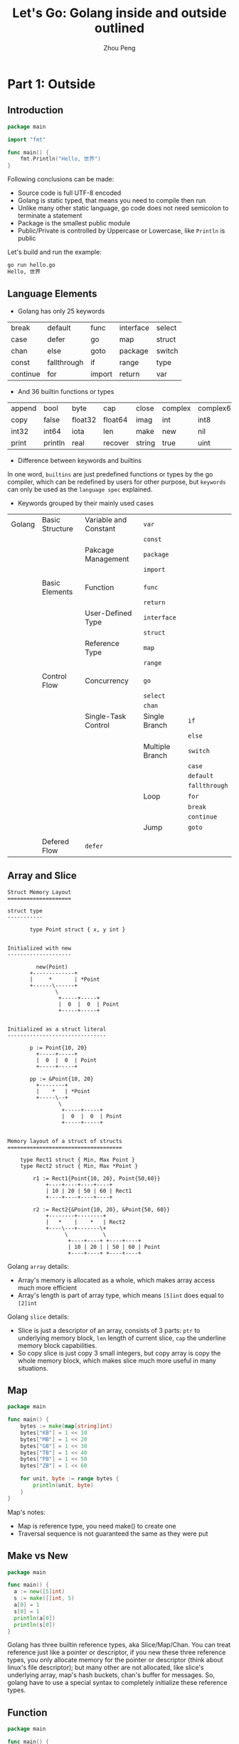 #+TITLE: Let's Go: Golang inside and outside outlined
#+AUTHOR: Zhou Peng
#+EMAIL: p@ctriple.cn

* Let's Go: Golang inside and outside outlined                            :TOC_4_gh:noexport:
- [[#part-1-outside][Part 1: Outside]]
  - [[#introduction][Introduction]]
  - [[#language-elements][Language Elements]]
  - [[#array-and-slice][Array and Slice]]
  - [[#map][Map]]
  - [[#make-vs-new][Make vs New]]
  - [[#function][Function]]
  - [[#struct-and-method][Struct and Method]]
  - [[#interface][Interface]]
  - [[#reflect][Reflect]]
  - [[#channel-and-concurrency][Channel and Concurrency]]
  - [[#tool-chains][Tool Chains]]
- [[#part-2-inside][Part 2: Inside]]
  - [[#memory-alloc--free][Memory Alloc & Free]]
  - [[#garbage-collection][Garbage Collection]]
  - [[#goroutine-schedule][Goroutine Schedule]]
  - [[#slice-internals][Slice internals]]
  - [[#string-internals][String internals]]
  - [[#channel-internals][Channel internals]]
  - [[#map-internals][Map internals]]

* Part 1: Outside

** Introduction

#+BEGIN_SRC go
package main

import "fmt"

func main() {
	fmt.Println("Hello, 世界")
}
#+END_SRC

Following conclusions can be made:
- Source code is full UTF-8 encoded
- Golang is static typed, that means you need to compile then run
- Unlike many other static language, go code does not need semicolon to terminate a statement
- Package is the smallest public module
- Public/Private is controlled by Uppercase or Lowercase, like =Println= is public

Let's build and run the example:

#+BEGIN_SRC bash
go run hello.go
Hello, 世界
#+END_SRC

** Language Elements

- Golang has only 25 keywords

|          |             |        |           |        |
|----------+-------------+--------+-----------+--------|
| break    | default     | func   | interface | select |
| case     | defer       | go     | map       | struct |
| chan     | else        | goto   | package   | switch |
| const    | fallthrough | if     | range     | type   |
| continue | for         | import | return    | var    |

- And 36 builtin functions or types

|        |         |         |         |        |         |           |            |         |
|--------+---------+---------+---------+--------+---------+-----------+------------+---------|
| append | bool    | byte    | cap     | close  | complex | complex64 | complex128 | uint16  |
| copy   | false   | float32 | float64 | imag   | int     | int8      | int16      | uint32  |
| int32  | int64   | iota    | len     | make   | new     | nil       | panic      | uint64  |
| print  | println | real    | recover | string | true    | uint      | uint8      | uintptr |

- Difference between keywords and builtins

In one word, =builtins= are just predefined functions or types by the go
compiler, which can be redefined by users for other purpose, but =keywords= can
only be used as the =language spec= explained.

- Keywords grouped by their mainly used cases

|        |                 |                       |                 |               |
|--------+-----------------+-----------------------+-----------------+---------------|
| Golang | Basic Structure | Variable and Constant | =var=           |               |
|        |                 |                       | =const=         |               |
|        |                 | Pakcage Management    | =package=       |               |
|        |                 |                       | =import=        |               |
|        |                 |                       |                 |               |
|        | Basic Elements  | Function              | =func=          |               |
|        |                 |                       | =return=        |               |
|        |                 | User-Defined Type     | =interface=     |               |
|        |                 |                       | =struct=        |               |
|        |                 | Reference Type        | =map=           |               |
|        |                 |                       | =range=         |               |
|        |                 |                       |                 |               |
|        | Control Flow    | Concurrency           | =go=            |               |
|        |                 |                       | =select=        |               |
|        |                 |                       | =chan=          |               |
|        |                 | Single-Task Control   | Single Branch   | =if=          |
|        |                 |                       |                 | =else=        |
|        |                 |                       | Multiple Branch | =switch=      |
|        |                 |                       |                 | =case=        |
|        |                 |                       |                 | =default=     |
|        |                 |                       |                 | =fallthrough= |
|        |                 |                       | Loop            | =for=         |
|        |                 |                       |                 | =break=       |
|        |                 |                       |                 | =continue=    |
|        |                 |                       | Jump            | =goto=        |
|        |                 |                       |                 |               |
|        | Defered Flow    | =defer=               |                 |               |

** Array and Slice

#+BEGIN_SRC text
Struct Memory Layout
====================

struct type
-----------

       type Point struct { x, y int }


Initialized with new
--------------------

         new(Point)
       +-------------+
       |     *       | *Point
       +------\------+
               \
                +-----+-----+
                |  0  |  0  | Point
                +-----+-----+


Initialized as a struct literal
-------------------------------

       p := Point{10, 20}
         +-----+-----+
         |  0  |  0  | Point
         +-----+-----+

       pp := &Point{10, 20}
         +--------+
         |    *   | *Point
         +-----\--+
                \
                 +-----+-----+
                 |  0  |  0  | Point
                 +-----+-----+


Memory layout of a struct of structs
====================================

    type Rect1 struct { Min, Max Point }
    type Rect2 struct { Min, Max *Point }

        r1 := Rect1{Point{10, 20}, Point{50,60}}
            +----+----+----+----+
            | 10 | 20 | 50 | 60 | Rect1
            +----+----+----+----+

        r2 := Rect2{&Point{10, 20}, &Point{50, 60}}
            +--------+--------+
            |   *    |    *   | Rect2
            +----\---+-------\+
                  \           \
                   +----+----+ +----+----+
                   | 10 | 20 | | 50 | 60 | Point
                   +----+----+ +----+----+
#+END_SRC

Golang =array= details:
- Array's memory is allocated as a whole, which makes array access much more efficient
- Array's length is part of array type, which means =[5]int= does equal to =[2]int=

Golang =slice= details:
- Slice is just a descriptor of an array, consists of 3 parts: =ptr= to
  underlying memory block, =len= length of current slice, =cap= the underline
  memory block capabilities.
- So copy slice is just copy 3 small integers, but copy array is copy the whole
  memory block, which makes slice much more useful in many situations.

** Map

#+BEGIN_SRC go
package main

func main() {
	bytes := make(map[string]int)
	bytes["KB"] = 1 << 10
	bytes["MB"] = 1 << 20
	bytes["GB"] = 1 << 30
	bytes["TB"] = 1 << 40
	bytes["PB"] = 1 << 50
	bytes["ZB"] = 1 << 60

	for unit, byte := range bytes {
		println(unit, byte)
	}
}
#+END_SRC

Map's notes:
- Map is reference type, you need make() to create one
- Traversal sequence is not guaranteed the same as they were put

** Make vs New

#+BEGIN_SRC go
package main

func main() {
  a := new([5]int)
  s := make([]int, 5)
  a[0] = 1
  s[0] = 1
  println(a[0])
  println(s[0])
}
#+END_SRC

Golang has three builtin reference types, aka Slice/Map/Chan. You can treat
reference just like a pointer or descriptor, if you new these three reference
types, you only allocate memory for the pointer or descriptor (think about
linux's file descriptor); but many other are not allocated, like slice's
underlying array, map's hash buckets, chan's buffer for messages. So, golang have
to use a special syntax to completely initialize these reference types.

** Function

#+BEGIN_SRC go
package main

func main() {
  s := new(int)
  *s = 1024
  println(*s)
}
#+END_SRC

#+BEGIN_SRC shell
go build -gcflags="-l -m" t.go
# command-line-arguments
./t.go:4 main new(int) does not escape
#+END_SRC

Golang belongs to C language family, function is the basic block to describe the
process of algorithms, and encapsulate to reuse code. Golang's function
distinguished from C in multiple return values, named return value, and not
strictly difference between stack and heap variables; Golang compiler will take
escape analysis when code get compiled, so programmer new a variable does not
mean to it will be placed on the heap finally.

** Struct and Method

#+BEGIN_SRC go
package main

type Gopher struct {
	OS     string
	Editor string
	Lang   string
}

func (g *Gopher) WhoAmI() {
	println("    Operating System:", g.OS)
	println("       Coding Editor:", g.Editor)
	println("Programming Language:", g.Lang)
}

func main() {
	g := Gopher{
		OS:     "Linux",
		Editor: "Emacs",
		Lang:   "Golang",
	}
	g.WhoAmI()
}
#+END_SRC

Golang has struct type to composite small units to represent large and
complicated objects. method is just function with the first argument being
specified with the specific type's object. The two concepts together is equal to
OOP like Java/C++, but more rely on composition than inheritance. Which one is
better can not be made easy, but Golang's approach is more simple and less
trouble obviously.

** Interface

#+BEGIN_SRC go
package main

type Gopher interface {
	OS() string
	Editor() string
	Lang() string
}

type ChinaGopher struct {
	os     string
	editor string
	lang   string
}

func (cgo *ChinaGopher) OS() string {
	return cgo.os
}

func (cgo *ChinaGopher) Editor() string {
	return cgo.editor
}

func (cgo *ChinaGopher) Lang() string {
	return cgo.lang
}

func main() {
	cgo := &ChinaGopher{
		os:     "Linux",
		editor: "Vim",
		lang:   "Go",
	}
	var g Gopher = cgo
	println(g.OS())
	println(g.Editor())
	println(g.Lang())
}
#+END_SRC

Golang interface is collection of methods, we say one type has implemented one
interface when this type's methods set is a super set of interface's method set.
Besides, interface is implemented automatically, that means type does not need
to declare in advance, and no special language syntax need to quantify this
relationship between type and interface (such as Java's 'extends' keyword). If
you assign a type variable which does not have all the methods required by the
interface to the interface variable, go compiler will complain, and emit an
compile time error. In conclusion, Golang's interface is used like an dynamic
language like Python and also be in safety like an static language like Java.

** Reflect

#+BEGIN_SRC go
package main

import "fmt"

func main() {
	udf := struct {
		i int
		f float32
		s string
	}{
		i: 10,
		f: 10.0,
		s: "Hello, World!",
	}
	fmt.Println(10)              // int
	fmt.Println(10.0)            // float
	fmt.Println("Hello, World!") // string
	fmt.Println(udf)             // user defined
}
#+END_SRC

Golang standard library "fmt" has a magic function 'Println()', which can print
out any variables of any types. We know that Golang neither support function
override like Java/C++, nor does it support default arguments. So how could this
happen? Golang's answer is empty =interface{}=, which is equal to Object in many
other OOP languages. As to =Println()=, it has only one variadic argument
=...interface{}=. Like C, Golang object doesn't keep track of typeinfo, runtime
cannt require any typeinfo from object itself. Reflection is based on interface
var, which store both object's data and type.

- func TypeOf(i interface{}) Type
- func ValueOf(i interface{}) Value

** Channel and Concurrency

#+BEGIN_SRC go
package main

import (
	"fmt"
	"net/http"
	"os"
)

// Simple count server.
type Counter int

func (ctr *Counter) ServeHTTP(w http.ResponseWriter, req *http.Request) {
	*ctr++
	fmt.Fprintf(w, "counter = %d\n", *ctr)
}

// A channel what sends a notification on each visit.
// (Probably want the channel to be buffered.)
type Chan chan *http.Request

func (ch Chan) ServeHTTP(w http.ResponseWriter, req *http.Request) {
	ch <- req
	fmt.Fprint(w, "notification sent")
}

// Argument server.
func ArgServer(w http.ResponseWriter, req *http.Request) {
	fmt.Fprintln(w, os.Args)
}

func main() {
	ctr := new(Counter)
	http.Handle("/counter", ctr)

	ch := make(Chan, 5)
	go func(ch Chan) {
		for {
			req := <-ch
			fmt.Println(req.Host, req.Method, req.UserAgent())
		}
	}(ch)
	http.Handle("/notify", ch)

	http.Handle("/args", http.HandlerFunc(ArgServer))
	http.ListenAndServe(":8080", nil)
}
#+END_SRC

Code above implement a full stack HTTP server, no application container, no HTTP
server like Nginx, it's Go way. =Goroutine= represents runnable object, and
=Channel= is how these standalone runnable objects communicate with each other.
Both are simple to create and easy to use, but also very powerful. By the way,
function in golang is the first-class object, that means a function variable is
just like a basic variable like int, which can be created at run time, passed by
value, and even make methods of a function.

** Tool Chains

- gofmt

The end of coding style wars

- go test

Functionality, code coverage and performance test built into the language

- godef & gocode & guru

Auto-complement, function jumping, definition reference etc

- go get

Fetch project dependencies from the internet

Golang is a language that built with tools in mind. Tools are easy to be
created, and many other wonderful tools is already ready. Golang has helped soft
engineering capabilities much, that's a good news to big company with hundreds
of developers who working together.

* Part 2: Inside

** Memory Alloc & Free

** Garbage Collection

** Goroutine Schedule

** Slice internals

** String internals

** Channel internals

** Map internals
